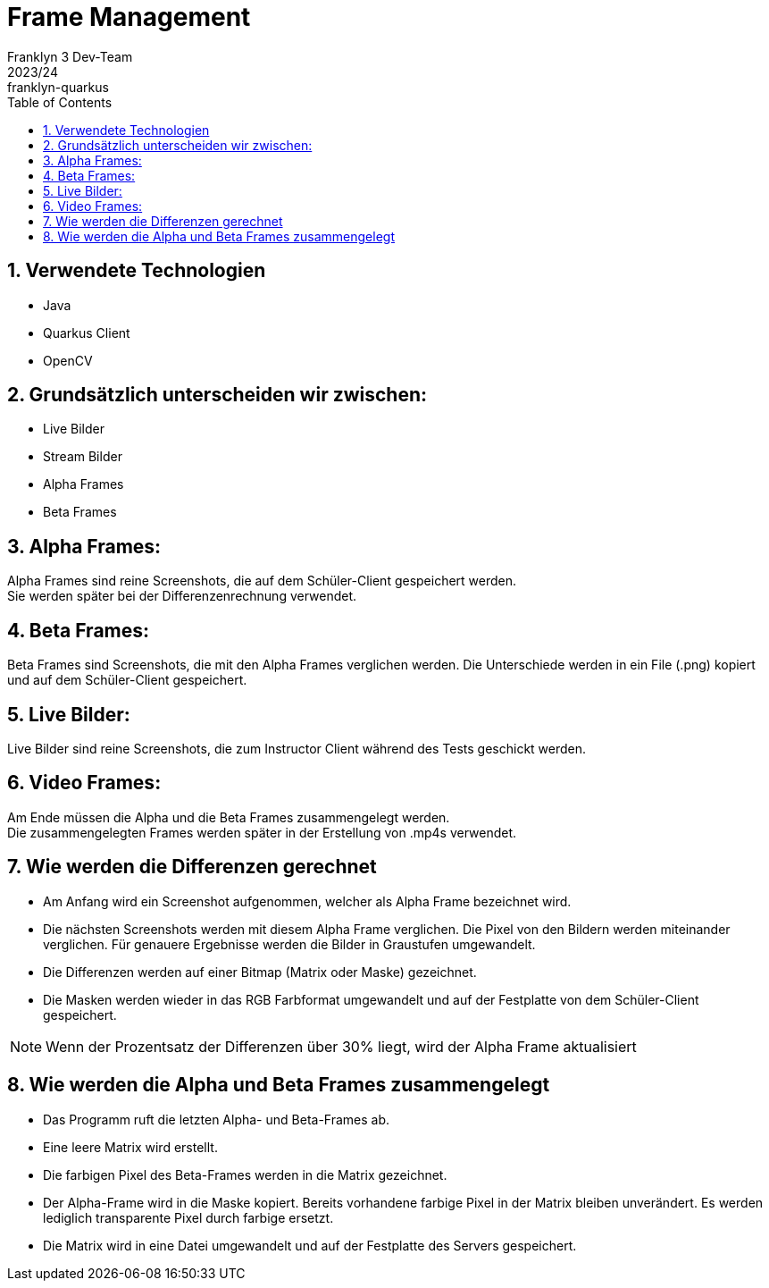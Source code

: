 = Frame Management
Franklyn 3 Dev-Team
2023/24: franklyn-quarkus
ifndef::imagesdir[:imagesdir: images]
:sourcedir: ../src/main/java
:icons: font
:sectnums:    // Nummerierung der Überschriften / section numbering
:toc: left


== Verwendete Technologien

- Java
- Quarkus Client
- OpenCV



== Grundsätzlich unterscheiden wir zwischen:

- Live Bilder
- Stream Bilder
- Alpha Frames
- Beta Frames

== Alpha Frames:

Alpha Frames sind reine Screenshots, die auf dem Schüler-Client gespeichert werden. +
Sie werden später bei der Differenzenrechnung verwendet.

== Beta Frames:
Beta Frames sind Screenshots, die mit den Alpha Frames verglichen werden. Die Unterschiede werden in ein File (.png) kopiert und auf dem Schüler-Client gespeichert.

== Live Bilder:

Live Bilder sind reine Screenshots, die zum Instructor Client während des Tests geschickt werden.


== Video Frames:

Am Ende müssen die Alpha und die Beta Frames zusammengelegt werden. +
Die zusammengelegten Frames werden später in der Erstellung von .mp4s verwendet.



== Wie werden die Differenzen gerechnet


- Am Anfang wird ein Screenshot aufgenommen, welcher als Alpha Frame bezeichnet wird.

- Die nächsten Screenshots werden mit diesem Alpha Frame verglichen. Die Pixel von den Bildern werden miteinander verglichen. Für genauere Ergebnisse werden die Bilder in Graustufen umgewandelt.

- Die Differenzen werden auf einer Bitmap (Matrix oder Maske) gezeichnet.

- Die Masken werden wieder in das RGB Farbformat umgewandelt und auf der Festplatte von dem Schüler-Client gespeichert.

NOTE: Wenn der Prozentsatz der Differenzen über 30% liegt, wird der Alpha Frame aktualisiert



== Wie werden die Alpha und Beta Frames zusammengelegt

- Das Programm ruft die letzten Alpha- und Beta-Frames ab.
- Eine leere Matrix wird erstellt.
- Die farbigen Pixel des Beta-Frames werden in die Matrix gezeichnet.
- Der Alpha-Frame wird in die Maske kopiert. Bereits vorhandene farbige Pixel in der Matrix bleiben unverändert. Es werden lediglich transparente Pixel durch farbige ersetzt.
- Die Matrix wird in eine Datei umgewandelt und auf der Festplatte des Servers gespeichert.


